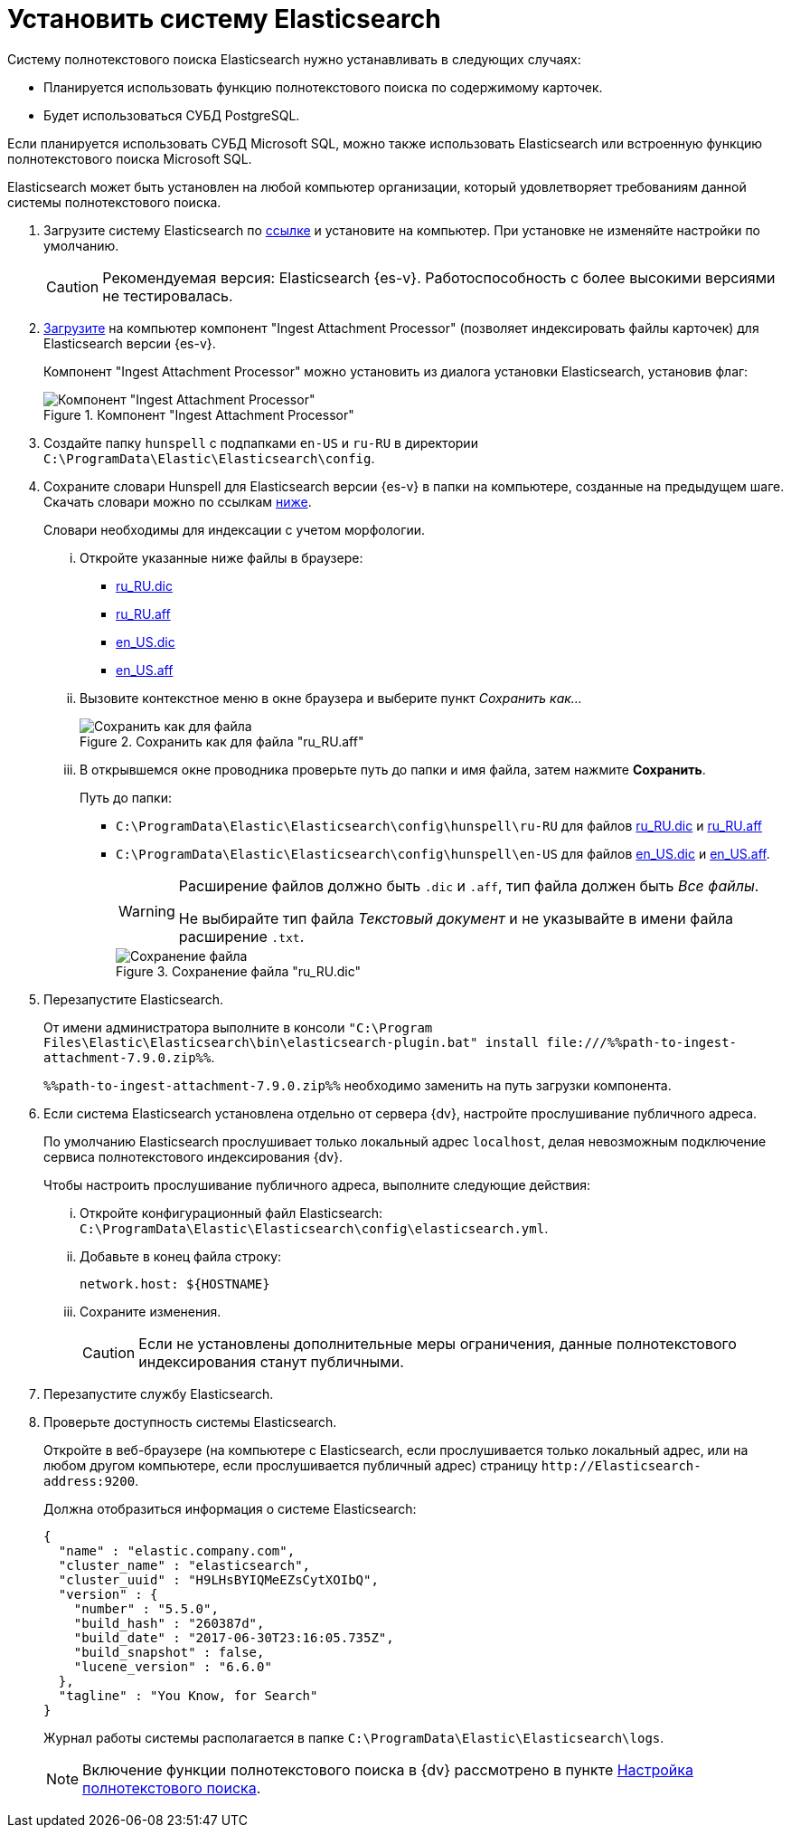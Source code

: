= Установить систему Elasticsearch

.Систему полнотекстового поиска Elasticsearch нужно устанавливать в следующих случаях:
- Планируется использовать функцию полнотекстового поиска по содержимому карточек.
- Будет использоваться СУБД PostgreSQL.

Если планируется использовать СУБД Microsoft SQL, можно также использовать Elasticsearch или встроенную функцию полнотекстового поиска Microsoft SQL.

Elasticsearch может быть установлен на любой компьютер организации, который удовлетворяет требованиям данной системы полнотекстового поиска.

. Загрузите систему Elasticsearch по https://www.elastic.co/downloads/past-releases/elasticsearch-{es-d}[ссылке] и установите на компьютер. При установке не изменяйте настройки по умолчанию.
+
CAUTION: Рекомендуемая версия: Elasticsearch {es-v}. Работоспособность с более высокими версиями не тестировалась.
+
. https://artifacts.elastic.co/downloads/elasticsearch-plugins/ingest-attachment/ingest-attachment-7.13.4.zip[Загрузите] на компьютер компонент "Ingest Attachment Processor" (позволяет индексировать файлы карточек) для Elasticsearch версии {es-v}.
+
Компонент "Ingest Attachment Processor" можно установить из диалога установки Elasticsearch, установив флаг:
+
.Компонент "Ingest Attachment Processor"
image::ingest.png[Компонент "Ingest Attachment Processor"]
+
. Создайте папку `hunspell` с подпапками
`en-US` и `ru-RU` в директории
`C:\ProgramData\Elastic\Elasticsearch\config`.
. Сохраните словари Hunspell для Elasticsearch версии {es-v} в папки на компьютере, созданные на предыдущем шаге. Скачать словари можно по ссылкам <<links,ниже>>.
+
Словари необходимы для индексации с учетом морфологии.
+
[lowerroman]
.. Откройте указанные ниже файлы в браузере:
+
[#links]
- https://cgit.freedesktop.org/libreoffice/dictionaries/plain/ru_RU/ru_RU.dic[ru_RU.dic]
- https://cgit.freedesktop.org/libreoffice/dictionaries/plain/ru_RU/ru_RU.aff[ru_RU.aff]
- https://cgit.freedesktop.org/libreoffice/dictionaries/plain/en/en_US.dic[en_US.dic]
- https://cgit.freedesktop.org/libreoffice/dictionaries/plain/en/en_US.aff[en_US.aff]
+
.. Вызовите контекстное меню в окне браузера и выберите пункт _Сохранить как..._
+
.Сохранить как для файла "ru_RU.aff"
image::saveAs.png[Сохранить как для файла]
+
.. В открывшемся окне проводника проверьте путь до папки и имя файла, затем нажмите *Сохранить*.
+
.Путь до папки:
- `C:\ProgramData\Elastic\Elasticsearch\config\hunspell\ru-RU` для файлов https://cgit.freedesktop.org/libreoffice/dictionaries/plain/ru_RU/ru_RU.dic[ru_RU.dic] и https://cgit.freedesktop.org/libreoffice/dictionaries/plain/ru_RU/ru_RU.aff[ru_RU.aff]
- `C:\ProgramData\Elastic\Elasticsearch\config\hunspell\en-US` для файлов https://cgit.freedesktop.org/libreoffice/dictionaries/plain/en/en_US.dic[en_US.dic] и https://cgit.freedesktop.org/libreoffice/dictionaries/plain/en/en_US.aff[en_US.aff].
+
[WARNING]
====
Расширение файлов должно быть `.dic` и
`.aff`, тип файла должен быть _Все
файлы_.

Не выбирайте тип файла _Текстовый
документ_ и не указывайте в имени файла расширение
`.txt`.
====
+
.Сохранение файла "ru_RU.dic"
image::savingAs.png[Сохранение файла]
+
. Перезапустите Elasticsearch.
+
От имени администратора выполните в консоли `"C:\Program Files\Elastic\Elasticsearch\bin\elasticsearch-plugin.bat" install \file:///%%path-to-ingest-attachment-7.9.0.zip%%`.
+
`%%path-to-ingest-attachment-7.9.0.zip%%` необходимо заменить на путь загрузки компонента.
+
. Если система Elasticsearch установлена отдельно от сервера {dv}, настройте прослушивание публичного адреса.
+
По умолчанию Elasticsearch прослушивает только локальный адрес `localhost`, делая невозможным подключение сервиса полнотекстового индексирования {dv}.
+
[lowerroman]
.Чтобы настроить прослушивание публичного адреса, выполните следующие действия:
.. Откройте конфигурационный файл Elasticsearch: `C:\ProgramData\Elastic\Elasticsearch\config\elasticsearch.yml`.
.. Добавьте в конец файла строку:
+
[source,yaml]
----
network.host: ${HOSTNAME}
----
+
.. Сохраните изменения.
+
CAUTION: Если не установлены дополнительные меры ограничения, данные полнотекстового индексирования станут публичными.
+
. Перезапустите службу Elasticsearch.
. Проверьте доступность системы Elasticsearch.
+
Откройте в веб-браузере (на компьютере с Elasticsearch, если прослушивается только локальный адрес, или на любом другом компьютере, если прослушивается публичный адрес) страницу `\http://Elasticsearch-address:9200`.
+
.Должна отобразиться информация о системе Elasticsearch:
[source,json]
----
{
  "name" : "elastic.company.com",
  "cluster_name" : "elasticsearch",
  "cluster_uuid" : "H9LHsBYIQMeEZsCytXOIbQ",
  "version" : {
    "number" : "5.5.0",
    "build_hash" : "260387d",
    "build_date" : "2017-06-30T23:16:05.735Z",
    "build_snapshot" : false,
    "lucene_version" : "6.6.0"
  },
  "tagline" : "You Know, for Search"
}
----
+
Журнал работы системы располагается в папке `C:\ProgramData\Elastic\Elasticsearch\logs`.
+
[NOTE]
====
Включение функции полнотекстового поиска в {dv} рассмотрено в пункте xref:search-full-text.adoc[Настройка полнотекстового поиска].
====
